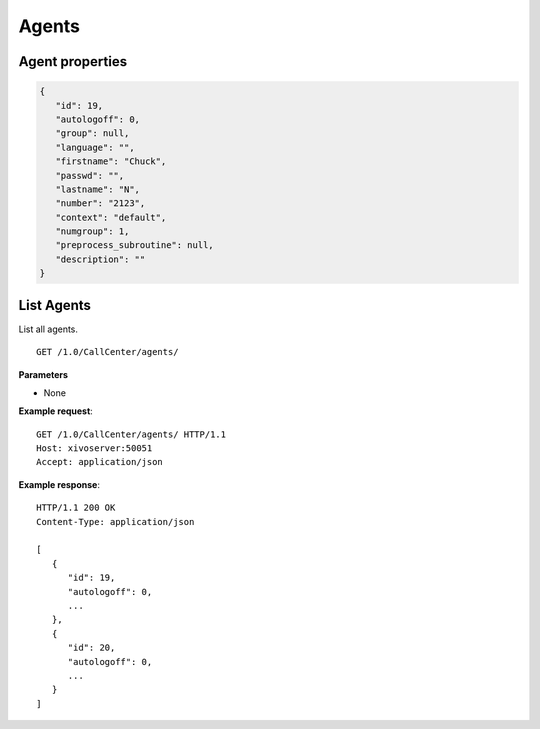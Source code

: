******
Agents
******

.. _agent_properties:

Agent properties
================

.. code-block:: javascript

   {
      "id": 19,
      "autologoff": 0,
      "group": null,
      "language": "",
      "firstname": "Chuck",
      "passwd": "",
      "lastname": "N",
      "number": "2123",
      "context": "default",
      "numgroup": 1,
      "preprocess_subroutine": null,
      "description": ""
   }


.. _list-agents:

List Agents
===========

List all agents.

::

   GET /1.0/CallCenter/agents/

**Parameters**

* None

**Example request**::

   GET /1.0/CallCenter/agents/ HTTP/1.1
   Host: xivoserver:50051
   Accept: application/json

**Example response**::

   HTTP/1.1 200 OK
   Content-Type: application/json

   [
      {
         "id": 19,
         "autologoff": 0,
         ...
      },
      {
         "id": 20,
         "autologoff": 0,
         ...
      }
   ]
